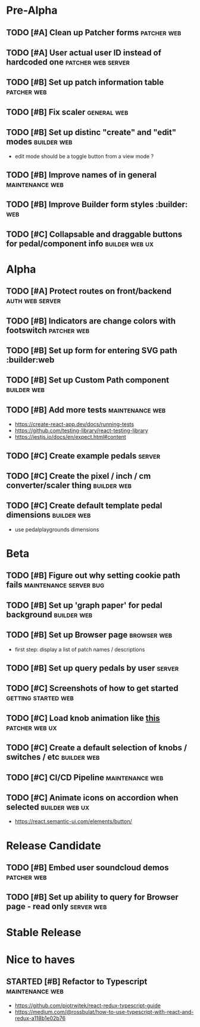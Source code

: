 * Pre-Alpha
** TODO [#A] Clean up Patcher forms                             :patcher:web:
** TODO [#A] User actual user ID instead of hardcoded one :patcher:web:server:
** TODO [#B] Set up patch information table                     :patcher:web:
** TODO [#B] Fix scaler                                         :general:web:
** TODO [#B] Set up distinc "create" and "edit" modes           :builder:web:
   - edit mode should be a toggle button from a view mode ?
** TODO [#B] Improve names of in general                    :maintenance:web:
** TODO [#B] Improve Builder form styles                       :builder::web:
** TODO [#C] Collapsable and draggable buttons for pedal/component info :builder:web:ux:
* Alpha
** TODO [#A] Protect routes on front/backend                :auth:web:server:
** TODO [#B] Indicators are change colors with footswitch       :patcher:web:
** TODO [#B] Set up form for entering SVG path                 :builder:web
** TODO [#B] Set up Custom Path component                       :builder:web:
** TODO [#B] Add more tests                                 :maintenance:web:
   - https://create-react-app.dev/docs/running-tests
   - https://github.com/testing-library/react-testing-library
   - https://jestjs.io/docs/en/expect.html#content
** TODO [#C] Create example pedals                                   :server:
** TODO [#C] Create the pixel / inch / cm converter/scaler thing :builder:web:
** TODO [#C] Create default template pedal dimensions           :builder:web:
   - use pedalplaygrounds dimensions
* Beta
** TODO [#B] Figure out why setting cookie path fails :maintenance:server:bug:
** TODO [#B] Set up 'graph paper' for pedal background          :builder:web:
** TODO [#B] Set up Browser page                                :browser:web:
   - first step: display a list of patch names / descriptions
** TODO [#B] Set up query pedals by user                             :server:
** TODO [#C] Screenshots of how to get started          :getting:started:web:
** TODO [#C] Load knob animation like [[https://codesandbox.io/s/framer-motion-directional-stagger-effect-grid-f127v][this]]                   :patcher:web:ux:
** TODO [#C] Create a default selection of knobs / switches / etc :builder:web:
** TODO [#C] CI/CD Pipeline                                 :maintenance:web:
** TODO [#C] Animate icons on accordion when selected        :builder:web:ux:
   - https://react.semantic-ui.com/elements/button/
* Release Candidate
** TODO [#B] Embed user soundcloud demos                        :patcher:web:
** TODO [#B] Set up ability to query for Browser page - read only :server:web:
* Stable Release
* Nice to haves
** STARTED [#B] Refactor to Typescript                      :maintenance:web:
   - https://github.com/piotrwitek/react-redux-typescript-guide
   - https://medium.com/@rossbulat/how-to-use-typescript-with-react-and-redux-a118b1e02b76

     

